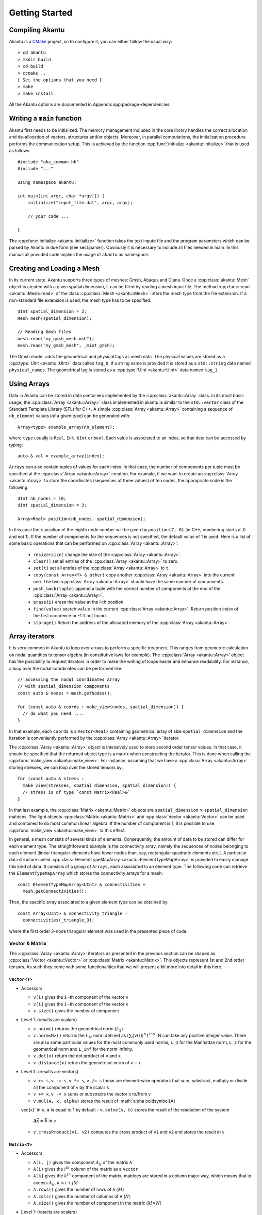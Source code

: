 Getting Started
===============

Compiling Akantu
----------------

Akantu is a `CMake <https://cmake.org/>`_ project, so to configure it, you can either
follow the usual way::

  > cd akantu
  > mkdir build
  > cd build
  > ccmake ..
  [ Set the options that you need ]
  > make
  > make install

All the Akantu options are documented in Appendix app:package-dependencies.

Writing a ``main`` function
---------------------------

Akantu first needs to be initialized. The memory management included in the core
library handles the correct allocation and de-allocation of vectors, structures
and/or objects. Moreover, in parallel computations, the initialization procedure
performs the communication setup. This is achieved by the function
:cpp:func:`initialize <akantu::initialize>` that is used as follows::

    #include "aka_common.hh"
    #include "..."

    using namespace akantu;

    int main(int argc, char *argv[]) {
	initialize("input_file.dat", argc, argv);

	// your code ...

    }

The :cpp:func:`initialize <akantu::initialize>` function takes the text inpute
file and the program parameters which can be parsed by Akantu in due form (see
sect:parser). Obviously it is necessary to include all files needed in main. In
this manual all provided code implies the usage of ``akantu`` as
namespace.

Creating and Loading a Mesh
---------------------------

In its current state, Akantu supports three types of meshes: Gmsh, Abaqus and
Diana. Once a :cpp:class:`akantu::Mesh` object is created with a given spatial
dimension, it can be filled by reading a mesh input file. The method
:cpp:func:`read <akantu::Mesh::read>` of the class :cpp:class:`Mesh
<akantu::Mesh>` infers the mesh type from the file extension. If a non-standard
file extension is used, the mesh type has to be specified. ::

    UInt spatial_dimension = 2;
    Mesh mesh(spatial_dimension);

    // Reading Gmsh files
    mesh.read("my_gmsh_mesh.msh");
    mesh.read("my_gmsh_mesh", _miot_gmsh);

The Gmsh reader adds the geometrical and physical tags as mesh data. The
physical values are stored as a :cpp:type:`UInt <akantu::UInt>` data called
``tag_0``, if a string name is provided it is stored as a ``std::string`` data
named ``physical_names``. The geometrical tag is stored as a :cpp:type:`UInt
<akantu::UInt>` data named ``tag_1``.

Using Arrays
------------

Data in Akantu can be stored in data containers implemented by the
:cpp:class:`akantu::Array` class. In its most basic usage, the :cpp:class:`Array
<akantu::Array>` class implemented in \akantu is similar to the ``std::vector``
class of the Standard Template Library (STL) for C++. A simple :cpp:class:`Array
<akantu::Array>` containing a sequence of ``nb_element`` values (of a given
type) can be generated with::

  Array<type> example_array(nb_element);

where ``type`` usually is ``Real``, ``Int``, ``UInt`` or ``bool``.
Each value is associated to an index, so that data can be accessed by
typing::

  auto & val = example_array(index);

``Arrays`` can also contain tuples of values for each index. In that case, the
number of components per tuple must be specified at the :cpp:class:`Array
<akantu::Array>` creation. For example, if we want to create an
:cpp:class:`Array <akantu::Array>` to store the coordinates (sequences of three
values) of ten nodes, the appropriate code is the following::

  UInt nb_nodes = 10;
  UInt spatial_dimension = 3;

  Array<Real> position(nb_nodes, spatial_dimension);

In this case the :math:`x` position of the eighth node number will be given
by ``position(7, 0)`` (in C++, numbering starts at 0 and not 1). If
the number of components for the sequences is not specified, the
default value of 1 is used. Here is a list of some basic operations
that can be performed on :cpp:class:`Array <akantu::Array>`:

  - ``resize(size)`` change the size of the :cpp:class:`Array <akantu::Array>`.
  - ``clear()`` set all entries of the :cpp:class:`Array <akantu::Array>` to
    zero.
  - ``set(t)`` set all entries of the :cpp:class:`Array <akantu::Array>` to
    ``t``.
  - ``copy(const Array<T> & other)`` copy another :cpp:class:`Array
    <akantu::Array>` into the current one. The two :cpp:class:`Array
    <akantu::Array>` should have the same number of components.
  - ``push_back(tuple)`` append a tuple with the correct number of components at
    the end of the :cpp:class:`Array <akantu::Array>`.
  - ``erase(i)`` erase the value at the i-th position.
  - ``find(value)`` search ``value`` in the current :cpp:class:`Array
    <akantu::Array>`. Return position index of the first occurence or -1 if not
    found.
  - ``storage()`` Return the address of the allocated memory of the
    :cpp:class:`Array <akantu::Array>`.

Array iterators
-------------------

It is very common in Akantu to loop over arrays to perform a specific treatment.
This ranges from geometric calculation on nodal quantities to tensor algebra (in
constitutive laws for example). The :cpp:class:`Array <akantu::Array>` object
has the possibility to request iterators in order to make the writing of loops
easier and enhance readability. For instance, a loop over the nodal coordinates
can be performed like::

  // accessing the nodal coordinates Array
  // with spatial_dimension components
  const auto & nodes = mesh.getNodes();

  for (const auto & coords : make_view(nodes, spatial_dimension)) {
    // do what you need ....
  }

In that example, each ``coords`` is a ``Vector<Real>`` containing
geometrical array of size ``spatial_dimension`` and the iteration is
conveniently performed by the :cpp:class:`Array <akantu::Array>` iterator.

The :cpp:class:`Array <akantu::Array>` object is intensively used to store
second order tensor values. In that case, it should be specified that the
returned object type is a matrix when constructing the iterator. This is done
when calling the :cpp:func:`make_view <akantu::make_view>`. For instance,
assuming that we have a :cpp:class:`Array <akantu::Array>` storing stresses, we
can loop over the stored tensors by::

   for (const auto & stress :
     make_view(stresses, spatial_dimension, spatial_dimension)) {
     // stress is of type `const Matrix<Real>&`
   }

In that last example, the :cpp:class:`Matrix <akantu::Matrix>` objects are
``spatial_dimension`` :math:`\times` ``spatial_dimension`` matrices. The light
objects :cpp:class:`Matrix <akantu::Matrix>` and :cpp:class:`Vector
<akantu::Vector>` can be used and combined to do most common linear algebra. If
the number of component is 1, it is possible to use :cpp:func:`make_view
<akantu::make_view>` to this effect.


In general, a mesh consists of several kinds of elements. Consequently, the
amount of data to be stored can differ for each element type. The
straightforward example is the connectivity array, namely the sequences of nodes
belonging to each element (linear triangular elements have fewer nodes than,
say, rectangular quadratic elements etc.). A particular data structure called
:cpp:class:`ElementTypeMapArray <akantu::ElementTypeMapArray>` is provided to
easily manage this kind of data. It consists of a group of ``Arrays``, each
associated to an element type. The following code can retrieve the
``ElementTypeMapArray`` which stores the connectivity arrays for a mesh::

  const ElementTypeMapArray<UInt> & connectivities =
    mesh.getConnectivities();

Then, the specific array associated to a given element type can be obtained by::

  const Array<UInt> & connectivity_triangle =
    connectivities(_triangle_3);

where the first order 3-node triangular element was used in the presented piece
of code.

Vector & Matrix
```````````````

The :cpp:class:`Array <akantu::Array>` iterators as presented in the previous
section can be shaped as :cpp:class:`Vector <akantu::Vector>` or
:cpp:class:`Matrix <akantu::Matrix>`. This objects represent 1st and 2nd order
tensors. As such they come with some functionalities that we will present a bit
more into detail in this here.


``Vector<T>``
'''''''''''''

- Accessors:

  - ``v(i)`` gives the ``i`` -th component of the vector ``v``
  - ``v[i]`` gives the ``i`` -th component of the vector ``v``
  - ``v.size()`` gives the number of component

- Level 1: (results are scalars)

  - ``v.norm()`` returns the geometrical norm (:math:`L_2`)
  - ``v.norm<N>()`` returns the :math:`L_N` norm defined as :math:`\left(\sum_i
    |v(i)|^N\right)^{1/N}`. N can take any positive integer value.
    There are also some particular values for the most commonly used
    norms, ``L_1`` for the Manhattan norm, ``L_2`` for the geometrical
    norm and ``L_inf`` for the norm infinity.
  - ``v.dot(x)`` return the dot product of ``v`` and ``x``
  - ``v.distance(x)`` return the geometrical norm of :math:`v - x`

- Level 2: (results are vectors)

  - ``v += s``, ``v -= s``, ``v *= s``, ``v /= s`` those are
    element-wise operators that sum, substract, multiply or divide all the
    component of ``v`` by the scalar ``s``
  - ``v += x``, ``v -= x`` sums or substracts the vector ``x`` to/from ``v``
  - ``v.mul(A, x, alpha)`` stores the result of :math:`\alpha \boldsymbol{A}
  \vec{x}` in ``v``, :math:`\alpha` is equal to 1 by default
  - ``v.solve(A, b)`` stores the result of the resolution of the system
    :math:`\boldsymbol{A} \vec{x} = \vec{b}` in ``v``
  - ``v.crossProduct(v1, v2)`` computes the cross product of ``v1`` and ``v2``
    and stores the result in ``v``

``Matrix<T>``
'''''''''''''

- Accessors:

  - ``A(i, j)`` gives the component :math:`A_{ij}` of the matrix ``A``
  - ``A(i)`` gives the :math:`i^{th}` column of the matrix as a ``Vector``
  - ``A[k]`` gives the :math:`k^{th}` component of the matrix, matrices are
    stored in a column major way, which means that to access :math:`A_{ij}`,
    :math:`k = i + j M`
  - ``A.rows()`` gives the number of rows of ``A`` (:math:`M`)
  - ``A.cols()`` gives the number of columns of ``A`` (:math:`N`)
  - ``A.size()`` gives the number of component in the matrix (:math:`M \times
    N`)

- Level 1: (results are scalars)

  - ``A.norm()`` is equivalent to ``A.norm<L_2>()``
  - ``A.norm<N>()`` returns the :math:`L_N` norm defined as
    :math:`\left(\sum_i\sum_j |A(i,j)|^N\right)^{1/N}`. N can take
    any positive integer value. There are also some particular values
    for the most commonly used norms, ``L_1`` for the Manhattan
    norm, ``L_2`` for the geometrical norm and ``L_inf`` for
    the norm infinity.
  - ``A.trace()`` return the trace of ``A``
  - ``A.det()`` return the determinant of ``A``
  - ``A.doubleDot(B)`` return the double dot product of ``A`` and
    ``B``, :math:`\mat{A}:\mat{B}`

- Level 3: (results are matrices)

  - ``A.eye(s)``, ``Matrix<T>::eye(s)`` fills/creates a matrix with
    the :math:`s\mat{I}` with :math:`\mat{I}` the identity matrix
  - ``A.inverse(B)`` stores :math:`\mat{B}^{-1}` in ``A``
  - ``A.transpose()`` returns  :math:`\mat{A}^{t}`
  - ``A.outerProduct(v1, v2)`` stores :math:`\vec{v_1} \vec{v_2}^{t}` in
    ``A``
  - ``C.mul<t_A, t_B>(A, B, alpha)``: stores the result of the product of
    ``A`` and code{B} time the scalar ``alpha`` in ``C``. ``t_A``
    and ``t_B`` are boolean defining if ``A`` and ``B`` should be
    transposed or not.

    +----------+----------+--------------+
    |``t_A``   |``t_B``   |result        |
    |          |          |              |
    +----------+----------+--------------+
    |false     |false     |:math:`\mat{C}|
    |          |          |= \alpha      |
    |          |          |\mat{A}       |
    |          |          |\mat{B}`      |
    |          |          |              |
    +----------+----------+--------------+
    |false     |true      |:math:`\mat{C}|
    |          |          |= \alpha      |
    |          |          |\mat{A}       |
    |          |          |\mat{B}^t`    |
    |          |          |              |
    +----------+----------+--------------+
    |true      |false     |:math:`\mat{C}|
    |          |          |= \alpha      |
    |          |          |\mat{A}^t     |
    |          |          |\mat{B}`      |
    |          |          |              |
    +----------+----------+--------------+
    |true      |true      |:math:`\mat{C}|
    |          |          |= \alpha      |
    |          |          |\mat{A}^t     |
    |          |          |\mat{B}^t`    |
    +----------+----------+--------------+

  - ``A.eigs(d, V)`` this method computes the eigenvalues and eigenvectors of
    ``A`` and store the results in ``d`` and ``V`` such that :math:`d(i) =
    \lambda_i` and :math:`V(i) = \vec{v_i}` with :math:`\mat{A}\vec{v_i} =
    \lambda_i\vec{v_i}` and :math:`\lambda_1 > ... > \lambda_i > ... >
    \lambda_N`
